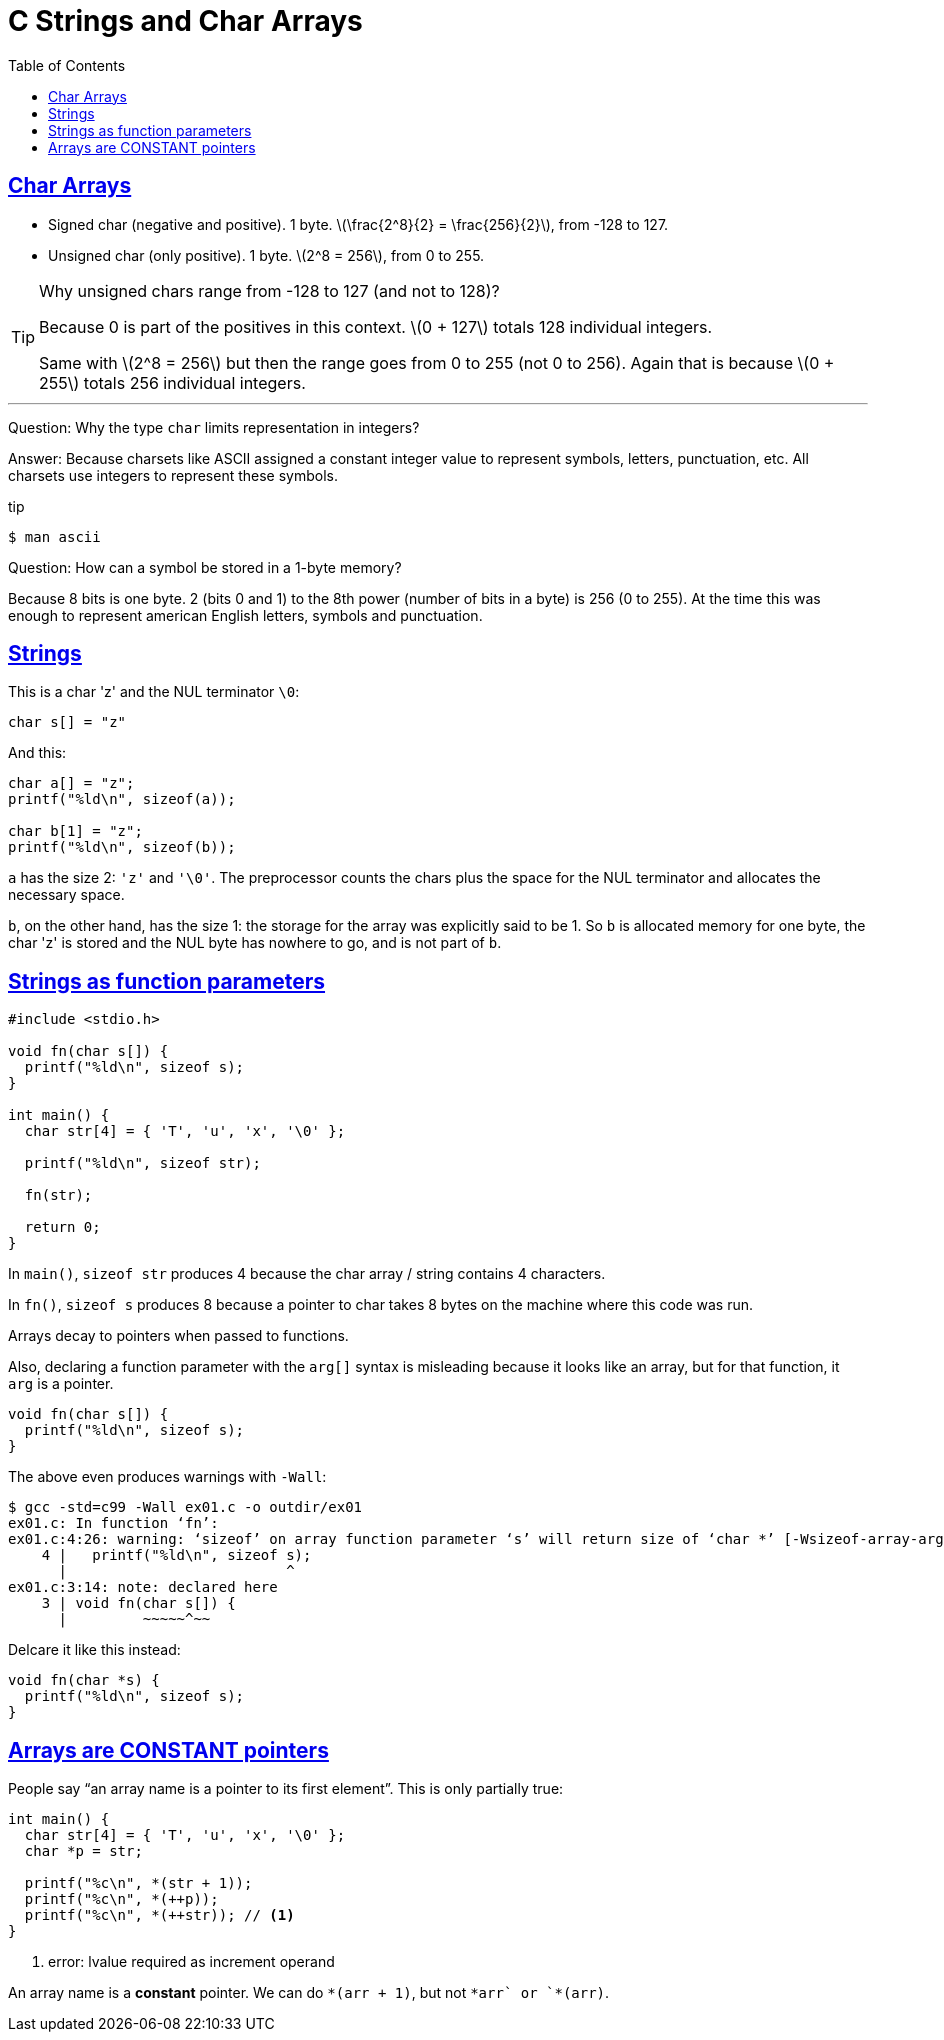 = C Strings and Char Arrays
:toc: left
:icons: font
:sectlinks:
:stem: latexmath

== Char Arrays

* Signed char (negative and positive).
  1 byte.
  stem:[\frac{2^8}{2} = \frac{256}{2}], from -128 to 127.
* Unsigned char (only positive).
  1 byte.
  stem:[2^8 = 256], from 0 to 255.

[TIP]
====
Why unsigned chars range from -128 to 127 (and not to 128)?

Because 0 is part of the positives in this context.
stem:[0 + 127] totals 128 individual integers.

Same with stem:[2^8 = 256] but then the range goes from 0 to 255 (not 0 to 256).
Again that is because stem:[0 + 255] totals 256 individual integers.
====

'''
Question: Why the type `char` limits representation in integers?

Answer: Because charsets like ASCII assigned a constant integer value to represent symbols, letters, punctuation, etc.
All charsets use integers to represent these symbols.

.tip
[source,shell-session]
----
$ man ascii
----

Question: How can a symbol be stored in a 1-byte memory?

Because 8 bits is one byte. 2 (bits 0 and 1) to the 8th power (number of bits in a byte) is 256 (0 to 255).
At the time this was enough to represent american English letters, symbols and punctuation.


== Strings

This is a char 'z' and the NUL terminator `\0`:

[source,c]
----
char s[] = "z"
----

And this:

[source,c]
----
char a[] = "z";
printf("%ld\n", sizeof(a));

char b[1] = "z";
printf("%ld\n", sizeof(b));
----

`a` has the size 2: `'z'` and `'\0'`.
The preprocessor counts the chars plus the space for the NUL terminator and allocates the necessary space.

`b`, on the other hand, has the size 1: the storage for the array was explicitly said to be 1.
So `b` is allocated memory for one byte, the char 'z' is stored and the NUL byte has nowhere to go, and is not part of `b`.

== Strings as function parameters

[source,c]
----
#include <stdio.h>

void fn(char s[]) {
  printf("%ld\n", sizeof s);
}

int main() {
  char str[4] = { 'T', 'u', 'x', '\0' };

  printf("%ld\n", sizeof str);

  fn(str);

  return 0;
}
----

In `main()`, `sizeof str` produces 4 because the char array / string contains 4 characters.

In `fn()`, `sizeof s` produces 8 because a pointer to char takes 8 bytes on the machine where this code was run.

Arrays decay to pointers when passed to functions.

Also, declaring a function parameter with the `arg[]` syntax is misleading because it looks like an array, but for that function, it `arg` is a pointer.

[source,c]
----
void fn(char s[]) {
  printf("%ld\n", sizeof s);
}
----

The above even produces warnings with `-Wall`:

[source,shell-session]
----
$ gcc -std=c99 -Wall ex01.c -o outdir/ex01
ex01.c: In function ‘fn’:
ex01.c:4:26: warning: ‘sizeof’ on array function parameter ‘s’ will return size of ‘char *’ [-Wsizeof-array-argument]
    4 |   printf("%ld\n", sizeof s);
      |                          ^
ex01.c:3:14: note: declared here
    3 | void fn(char s[]) {
      |         ~~~~~^~~
----

Delcare it like this instead:

[source,c]
----
void fn(char *s) {
  printf("%ld\n", sizeof s);
}
----

== Arrays are CONSTANT pointers

People say “an array name is a pointer to its first element”.
This is only partially true:

[source,c]
----
int main() {
  char str[4] = { 'T', 'u', 'x', '\0' };
  char *p = str;

  printf("%c\n", *(str + 1));
  printf("%c\n", *(++p));
  printf("%c\n", *(++str)); // <1>
}
----

1. error: lvalue required as increment operand

An array name is a *constant* pointer.
We can do `*(arr + 1)`, but not `*arr++` or `*(++arr)`.
